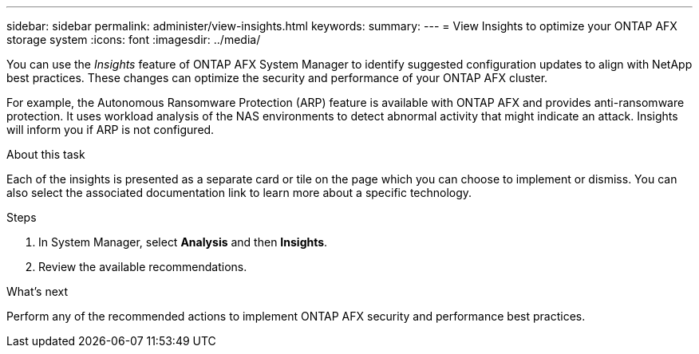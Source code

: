 ---
sidebar: sidebar
permalink: administer/view-insights.html
keywords: 
summary: 
---
= View Insights to optimize your ONTAP AFX storage system
:icons: font
:imagesdir: ../media/

[.lead]
You can use the _Insights_ feature of ONTAP AFX System Manager to identify suggested configuration updates to align with NetApp best practices. These changes can optimize the security and performance of your ONTAP AFX cluster.

For example, the Autonomous Ransomware Protection (ARP) feature is available with ONTAP AFX and provides anti-ransomware protection. It uses workload analysis of the NAS environments to detect abnormal activity that might indicate an attack. Insights will inform you if ARP is not configured.

.About this task

Each of the insights is presented as a separate card or tile on the page which you can choose to implement or dismiss. You can also select the associated documentation link to learn more about a specific technology.

.Steps

. In System Manager, select *Analysis* and then *Insights*.
. Review the available recommendations.

.What's next

Perform any of the recommended actions to implement ONTAP AFX security and performance best practices.
